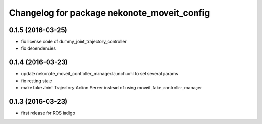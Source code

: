 ^^^^^^^^^^^^^^^^^^^^^^^^^^^^^^^^^^^^^^^^^^^^
Changelog for package nekonote_moveit_config 
^^^^^^^^^^^^^^^^^^^^^^^^^^^^^^^^^^^^^^^^^^^^

0.1.5 (2016-03-25)
----------------------
* fix license code of dummy_joint_trajectory_controller
* fix dependencies

0.1.4 (2016-03-23)
----------------------
* update nekonote_moveit_controller_manager.launch.xml to set several params
* fix resting state
* make fake Joint Trajectory Action Server instead of using moveit_fake_controller_manager

0.1.3 (2016-03-23)
----------------------
* first release for ROS indigo

